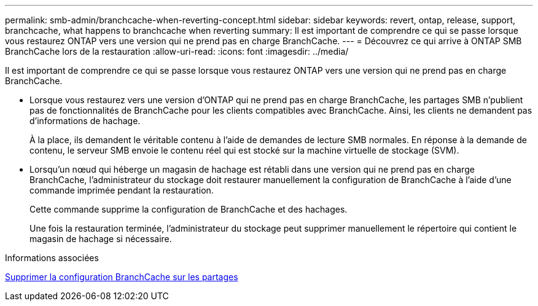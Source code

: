 ---
permalink: smb-admin/branchcache-when-reverting-concept.html 
sidebar: sidebar 
keywords: revert, ontap, release, support, branchcache, what happens to branchcache when reverting 
summary: Il est important de comprendre ce qui se passe lorsque vous restaurez ONTAP vers une version qui ne prend pas en charge BranchCache. 
---
= Découvrez ce qui arrive à ONTAP SMB BranchCache lors de la restauration
:allow-uri-read: 
:icons: font
:imagesdir: ../media/


[role="lead"]
Il est important de comprendre ce qui se passe lorsque vous restaurez ONTAP vers une version qui ne prend pas en charge BranchCache.

* Lorsque vous restaurez vers une version d'ONTAP qui ne prend pas en charge BranchCache, les partages SMB n'publient pas de fonctionnalités de BranchCache pour les clients compatibles avec BranchCache. Ainsi, les clients ne demandent pas d'informations de hachage.
+
À la place, ils demandent le véritable contenu à l'aide de demandes de lecture SMB normales. En réponse à la demande de contenu, le serveur SMB envoie le contenu réel qui est stocké sur la machine virtuelle de stockage (SVM).

* Lorsqu'un nœud qui héberge un magasin de hachage est rétabli dans une version qui ne prend pas en charge BranchCache, l'administrateur du stockage doit restaurer manuellement la configuration de BranchCache à l'aide d'une commande imprimée pendant la restauration.
+
Cette commande supprime la configuration de BranchCache et des hachages.

+
Une fois la restauration terminée, l'administrateur du stockage peut supprimer manuellement le répertoire qui contient le magasin de hachage si nécessaire.



.Informations associées
xref:delete-branchcache-config-task.html[Supprimer la configuration BranchCache sur les partages]

